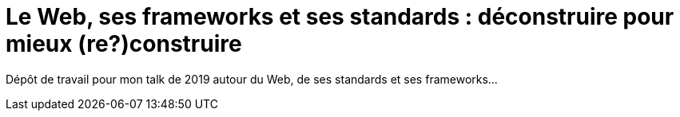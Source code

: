 = Le Web, ses frameworks et ses standards : déconstruire pour mieux (re?)construire

Dépôt de travail pour mon talk de 2019 autour du Web, de ses standards et ses frameworks...
